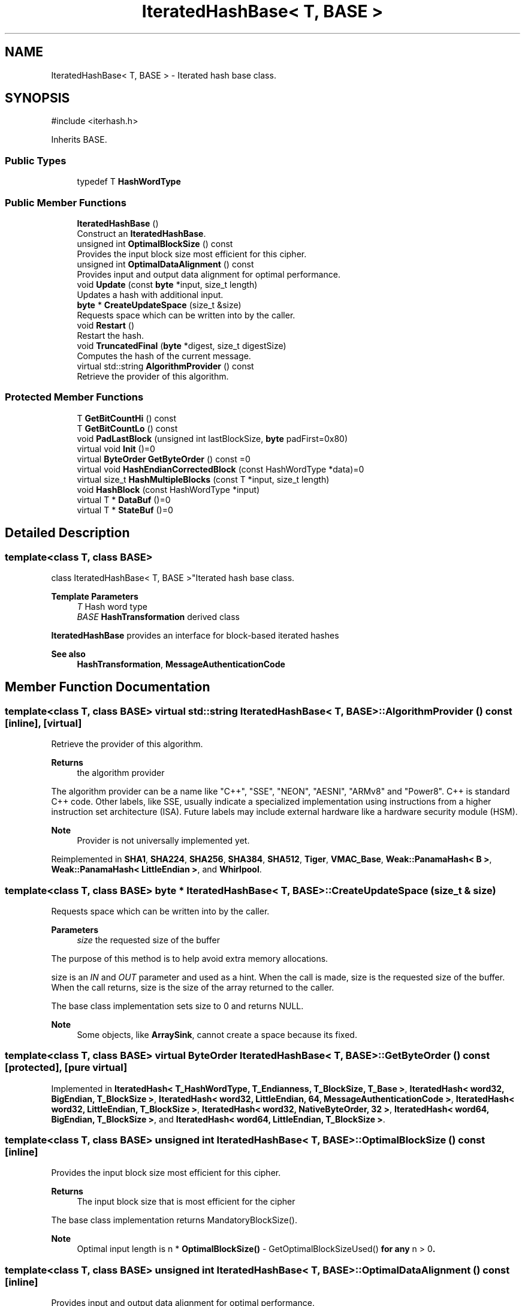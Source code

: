 .TH "IteratedHashBase< T, BASE >" 3 "My Project" \" -*- nroff -*-
.ad l
.nh
.SH NAME
IteratedHashBase< T, BASE > \- Iterated hash base class\&.  

.SH SYNOPSIS
.br
.PP
.PP
\fR#include <iterhash\&.h>\fP
.PP
Inherits BASE\&.
.SS "Public Types"

.in +1c
.ti -1c
.RI "typedef T \fBHashWordType\fP"
.br
.in -1c
.SS "Public Member Functions"

.in +1c
.ti -1c
.RI "\fBIteratedHashBase\fP ()"
.br
.RI "Construct an \fBIteratedHashBase\fP\&. "
.ti -1c
.RI "unsigned int \fBOptimalBlockSize\fP () const"
.br
.RI "Provides the input block size most efficient for this cipher\&. "
.ti -1c
.RI "unsigned int \fBOptimalDataAlignment\fP () const"
.br
.RI "Provides input and output data alignment for optimal performance\&. "
.ti -1c
.RI "void \fBUpdate\fP (const \fBbyte\fP *input, size_t length)"
.br
.RI "Updates a hash with additional input\&. "
.ti -1c
.RI "\fBbyte\fP * \fBCreateUpdateSpace\fP (size_t &size)"
.br
.RI "Requests space which can be written into by the caller\&. "
.ti -1c
.RI "void \fBRestart\fP ()"
.br
.RI "Restart the hash\&. "
.ti -1c
.RI "void \fBTruncatedFinal\fP (\fBbyte\fP *digest, size_t digestSize)"
.br
.RI "Computes the hash of the current message\&. "
.ti -1c
.RI "virtual std::string \fBAlgorithmProvider\fP () const"
.br
.RI "Retrieve the provider of this algorithm\&. "
.in -1c
.SS "Protected Member Functions"

.in +1c
.ti -1c
.RI "T \fBGetBitCountHi\fP () const"
.br
.ti -1c
.RI "T \fBGetBitCountLo\fP () const"
.br
.ti -1c
.RI "void \fBPadLastBlock\fP (unsigned int lastBlockSize, \fBbyte\fP padFirst=0x80)"
.br
.ti -1c
.RI "virtual void \fBInit\fP ()=0"
.br
.ti -1c
.RI "virtual \fBByteOrder\fP \fBGetByteOrder\fP () const =0"
.br
.ti -1c
.RI "virtual void \fBHashEndianCorrectedBlock\fP (const HashWordType *data)=0"
.br
.ti -1c
.RI "virtual size_t \fBHashMultipleBlocks\fP (const T *input, size_t length)"
.br
.ti -1c
.RI "void \fBHashBlock\fP (const HashWordType *input)"
.br
.ti -1c
.RI "virtual T * \fBDataBuf\fP ()=0"
.br
.ti -1c
.RI "virtual T * \fBStateBuf\fP ()=0"
.br
.in -1c
.SH "Detailed Description"
.PP 

.SS "template<class T, class BASE>
.br
class IteratedHashBase< T, BASE >"Iterated hash base class\&. 


.PP
\fBTemplate Parameters\fP
.RS 4
\fIT\fP Hash word type 
.br
\fIBASE\fP \fBHashTransformation\fP derived class
.RE
.PP
\fBIteratedHashBase\fP provides an interface for block-based iterated hashes 
.PP
\fBSee also\fP
.RS 4
\fBHashTransformation\fP, \fBMessageAuthenticationCode\fP 
.RE
.PP

.SH "Member Function Documentation"
.PP 
.SS "template<class T, class BASE> virtual std::string \fBIteratedHashBase\fP< T, BASE >::AlgorithmProvider () const\fR [inline]\fP, \fR [virtual]\fP"

.PP
Retrieve the provider of this algorithm\&. 
.PP
\fBReturns\fP
.RS 4
the algorithm provider
.RE
.PP
The algorithm provider can be a name like "C++", "SSE", "NEON", "AESNI", "ARMv8" and "Power8"\&. C++ is standard C++ code\&. Other labels, like SSE, usually indicate a specialized implementation using instructions from a higher instruction set architecture (ISA)\&. Future labels may include external hardware like a hardware security module (HSM)\&. 
.PP
\fBNote\fP
.RS 4
Provider is not universally implemented yet\&. 
.RE
.PP

.PP
Reimplemented in \fBSHA1\fP, \fBSHA224\fP, \fBSHA256\fP, \fBSHA384\fP, \fBSHA512\fP, \fBTiger\fP, \fBVMAC_Base\fP, \fBWeak::PanamaHash< B >\fP, \fBWeak::PanamaHash< LittleEndian >\fP, and \fBWhirlpool\fP\&.
.SS "template<class T, class BASE> \fBbyte\fP * \fBIteratedHashBase\fP< T, BASE >::CreateUpdateSpace (size_t & size)"

.PP
Requests space which can be written into by the caller\&. 
.PP
\fBParameters\fP
.RS 4
\fIsize\fP the requested size of the buffer
.RE
.PP
The purpose of this method is to help avoid extra memory allocations\&.

.PP
size is an \fIIN\fP and \fIOUT\fP parameter and used as a hint\&. When the call is made, size is the requested size of the buffer\&. When the call returns, size is the size of the array returned to the caller\&.

.PP
The base class implementation sets size to 0 and returns NULL\&. 
.PP
\fBNote\fP
.RS 4
Some objects, like \fBArraySink\fP, cannot create a space because its fixed\&. 
.RE
.PP

.SS "template<class T, class BASE> virtual \fBByteOrder\fP \fBIteratedHashBase\fP< T, BASE >::GetByteOrder () const\fR [protected]\fP, \fR [pure virtual]\fP"

.PP
Implemented in \fBIteratedHash< T_HashWordType, T_Endianness, T_BlockSize, T_Base >\fP, \fBIteratedHash< word32, BigEndian, T_BlockSize >\fP, \fBIteratedHash< word32, LittleEndian, 64, MessageAuthenticationCode >\fP, \fBIteratedHash< word32, LittleEndian, T_BlockSize >\fP, \fBIteratedHash< word32, NativeByteOrder, 32 >\fP, \fBIteratedHash< word64, BigEndian, T_BlockSize >\fP, and \fBIteratedHash< word64, LittleEndian, T_BlockSize >\fP\&.
.SS "template<class T, class BASE> unsigned int \fBIteratedHashBase\fP< T, BASE >::OptimalBlockSize () const\fR [inline]\fP"

.PP
Provides the input block size most efficient for this cipher\&. 
.PP
\fBReturns\fP
.RS 4
The input block size that is most efficient for the cipher
.RE
.PP
The base class implementation returns MandatoryBlockSize()\&. 
.PP
\fBNote\fP
.RS 4
Optimal input length is \fRn * \fBOptimalBlockSize()\fP - GetOptimalBlockSizeUsed()\fP for any \fRn > 0\fP\&. 
.RE
.PP

.SS "template<class T, class BASE> unsigned int \fBIteratedHashBase\fP< T, BASE >::OptimalDataAlignment () const\fR [inline]\fP"

.PP
Provides input and output data alignment for optimal performance\&. 
.PP
\fBReturns\fP
.RS 4
the input data alignment that provides optimal performance
.RE
.PP
OptimalDataAlignment returns the natural alignment of the hash word\&. 
.PP
Reimplemented in \fBVMAC_Base\fP\&.
.SS "template<class T, class BASE> void \fBIteratedHashBase\fP< T, BASE >::Restart ()"

.PP
Restart the hash\&. Discards the current state, and restart for a new message 
.SS "template<class T, class BASE> void \fBIteratedHashBase\fP< T, BASE >::TruncatedFinal (\fBbyte\fP * digest, size_t digestSize)"

.PP
Computes the hash of the current message\&. 
.PP
\fBParameters\fP
.RS 4
\fIdigest\fP a pointer to the buffer to receive the hash 
.br
\fIdigestSize\fP the size of the truncated digest, in bytes
.RE
.PP
\fBTruncatedFinal()\fP calls Final() and then copies digestSize bytes to digest\&. The hash is restarted the hash for the next message\&. 
.PP
Reimplemented in \fBTiger\fP, \fBTTMAC_Base\fP, \fBVMAC_Base\fP, \fBWeak::PanamaHash< B >\fP, \fBWeak::PanamaHash< LittleEndian >\fP, and \fBWhirlpool\fP\&.
.SS "template<class T, class BASE> void \fBIteratedHashBase\fP< T, BASE >::Update (const \fBbyte\fP * input, size_t length)"

.PP
Updates a hash with additional input\&. 
.PP
\fBParameters\fP
.RS 4
\fIinput\fP the additional input as a buffer 
.br
\fIlength\fP the size of the buffer, in bytes 
.RE
.PP


.SH "Author"
.PP 
Generated automatically by Doxygen for My Project from the source code\&.
